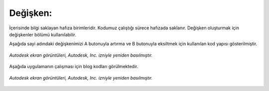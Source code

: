 Değişken:
+++++++++

İçerisinde bilgi saklayan hafıza birimleridir. Kodumuz çalıştığı sürece hafızada saklanır. Değişken oluşturmak için değişkenler bölümü kullanılabilir. 

Aşağıda sayi adındaki değişkenimizi A butonuyla artırma ve B butonuyla eksiltmek için kullanılan kod yapısı gösterilmiştir.

.. figure:: /_static/images/arduino-degisken-1.png
   :width: 600
   :alt: Tinkercad Kartı
   :align: center

   *Autodesk ekran görüntüleri, Autodesk, Inc. izniyle yeniden basılmıştır.*
   
.. raw:: pdf

   PageBreak
   
Aşağıda uygulamanın çalışması için blog kodları görülmektedir.

.. figure:: /_static/images/arduino-degisken-2.png
   :width: 600
   :alt: Tinkercad Kartı
   :align: center

   *Autodesk ekran görüntüleri, Autodesk, Inc. izniyle yeniden basılmıştır.*


.. raw:: pdf

   PageBreak
